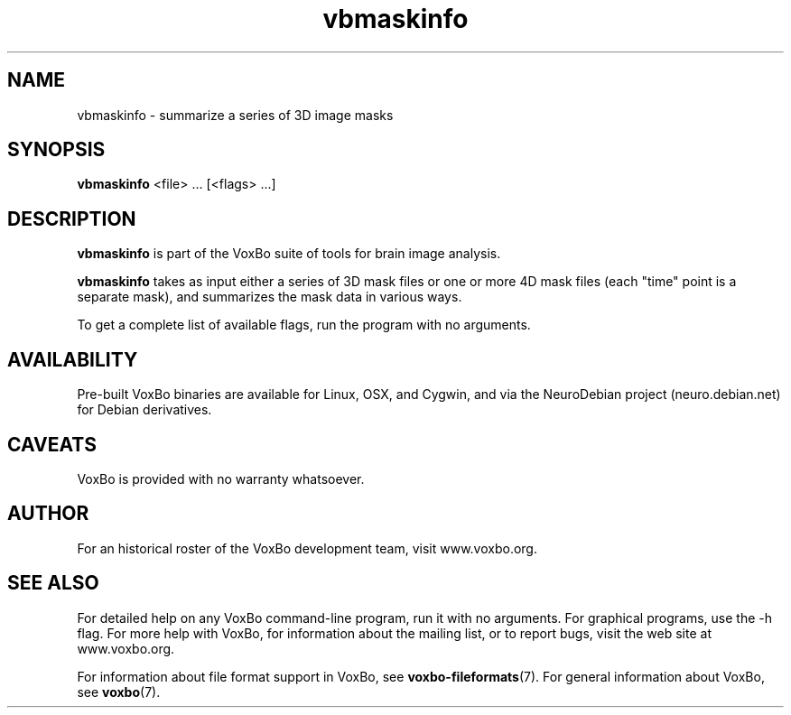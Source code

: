 .TH vbmaskinfo 1 "January, 2011 (v1.8.5)" "VoxBo" "The VoxBo Manual"
.SH NAME
vbmaskinfo - summarize a series of 3D image masks
.SH SYNOPSIS
.B vbmaskinfo
<file> ...
[<flags> ...]
.SH DESCRIPTION
.B vbmaskinfo
is part of the VoxBo suite of tools for brain image analysis.
.P
.B vbmaskinfo
takes as input either a series of 3D mask files or one or more 4D mask
files (each "time" point is a separate mask), and summarizes the mask
data in various ways.
.P
To get a complete list of available flags, run the program with no
arguments.
.SH AVAILABILITY
Pre-built VoxBo binaries are available for Linux, OSX, and Cygwin, and
via the NeuroDebian project (neuro.debian.net) for Debian derivatives.
.SH CAVEATS
VoxBo is provided with no warranty whatsoever.
.SH AUTHOR
For an historical roster of the VoxBo development team, visit
www.voxbo.org.
.SH SEE ALSO
For detailed help on any VoxBo command-line program, run it with no
arguments.  For graphical programs, use the -h flag.  For more help
with VoxBo, for information about the mailing list, or to report bugs,
visit the web site at www.voxbo.org.
.P
For information about file format support in VoxBo, see
.BR voxbo-fileformats (7).
For general information about VoxBo, see
.BR voxbo (7).
